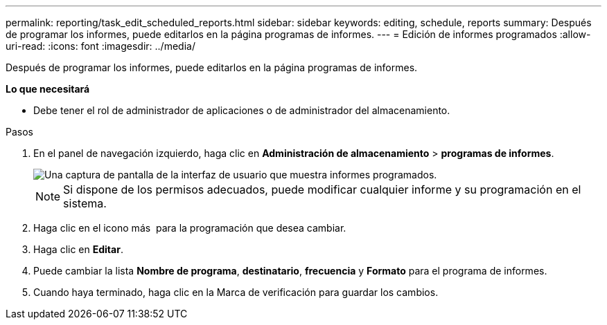 ---
permalink: reporting/task_edit_scheduled_reports.html 
sidebar: sidebar 
keywords: editing, schedule, reports 
summary: Después de programar los informes, puede editarlos en la página programas de informes. 
---
= Edición de informes programados
:allow-uri-read: 
:icons: font
:imagesdir: ../media/


[role="lead"]
Después de programar los informes, puede editarlos en la página programas de informes.

*Lo que necesitará*

* Debe tener el rol de administrador de aplicaciones o de administrador del almacenamiento.


.Pasos
. En el panel de navegación izquierdo, haga clic en *Administración de almacenamiento* > *programas de informes*.
+
image::../media/scheduled_reports_2.gif[Una captura de pantalla de la interfaz de usuario que muestra informes programados.]

+
[NOTE]
====
Si dispone de los permisos adecuados, puede modificar cualquier informe y su programación en el sistema.

====
. Haga clic en el icono más image:../media/more_icon.gif[""] para la programación que desea cambiar.
. Haga clic en *Editar*.
. Puede cambiar la lista *Nombre de programa*, *destinatario*, *frecuencia* y *Formato* para el programa de informes.
. Cuando haya terminado, haga clic en la Marca de verificación para guardar los cambios.

